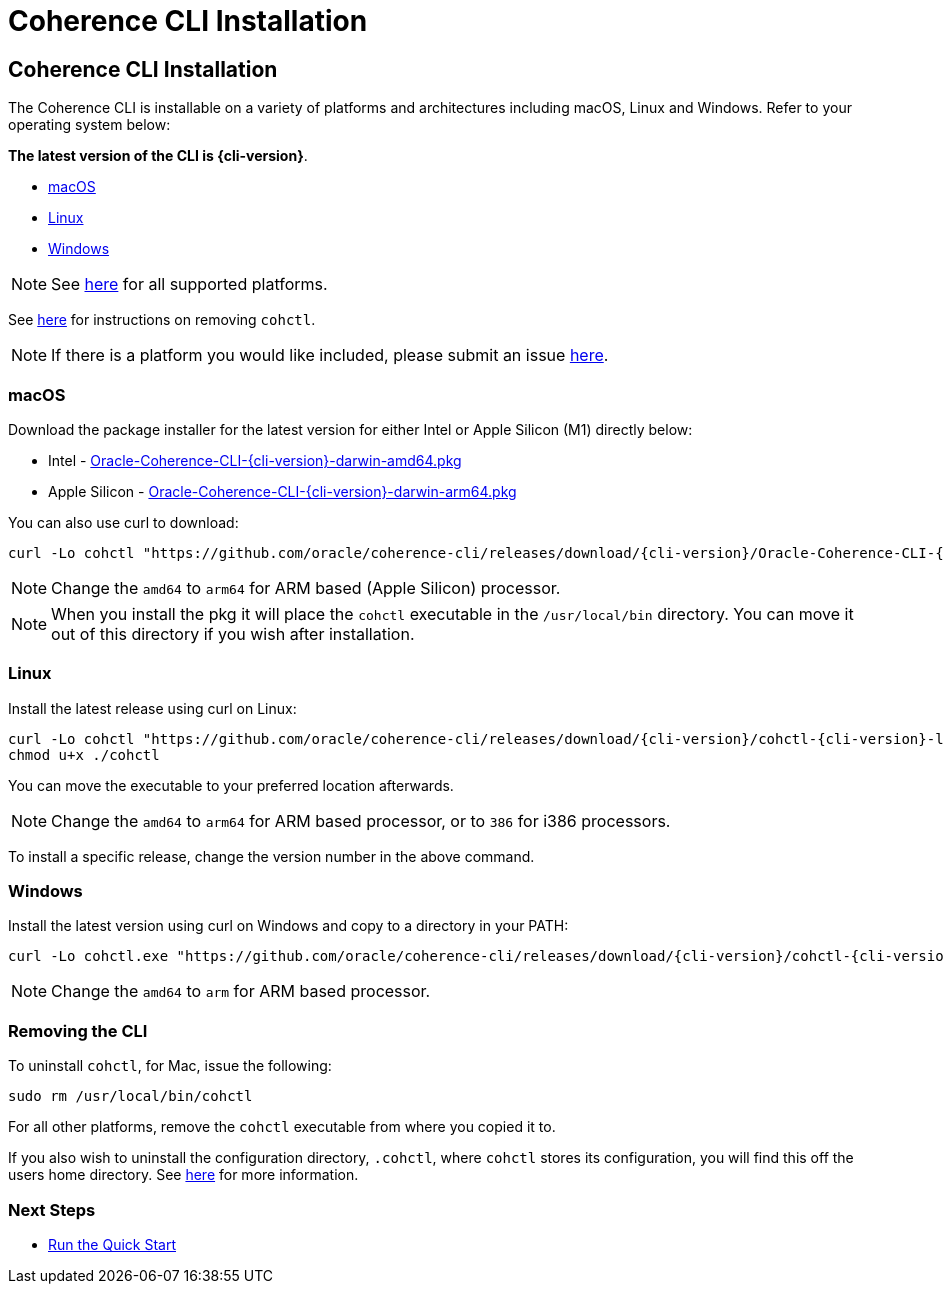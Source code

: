 ///////////////////////////////////////////////////////////////////////////////

    Copyright (c) 2021, Oracle and/or its affiliates.
    Licensed under the Universal Permissive License v 1.0 as shown at
    https://oss.oracle.com/licenses/upl.

///////////////////////////////////////////////////////////////////////////////

= Coherence CLI Installation

== Coherence CLI Installation

The Coherence CLI is installable on a variety of platforms and architectures including macOS, Linux and Windows.
Refer to your operating system below:

*The latest version of the CLI is {cli-version}*.

* <<install-macos, macOS>>
* <<install-linux, Linux>>
* <<install-windows, Windows>>

NOTE: See https://github.com/oracle/coherence-cli/releases[here] for all supported platforms.

See <<uninstall, here>> for instructions on removing `cohctl`.

NOTE: If there is a platform you would like included, please submit an issue https://github.com/oracle/coherence-cli/issues/new/choose[here].

[#install-macos]
=== macOS

Download the package installer for the latest version for either Intel or Apple Silicon (M1) directly below:

* Intel - https://github.com/oracle/coherence-cli/releases/download/{cli-version}/Oracle-Coherence-CLI-{cli-version}-darwin-amd64.pkg[Oracle-Coherence-CLI-{cli-version}-darwin-amd64.pkg]
* Apple Silicon - https://github.com/oracle/coherence-cli/releases/download/{cli-version}/Oracle-Coherence-CLI-{cli-version}-darwin-arm64.pkg[Oracle-Coherence-CLI-{cli-version}-darwin-arm64.pkg]

You can also use curl to download:

[source,bash,subs="attributes"]
----
curl -Lo cohctl "https://github.com/oracle/coherence-cli/releases/download/{cli-version}/Oracle-Coherence-CLI-{cli-version}-darwin-amd64.pkg"
----

NOTE: Change the `amd64` to `arm64` for ARM based (Apple Silicon) processor.

NOTE: When you install the pkg it will place the `cohctl` executable in the `/usr/local/bin` directory. You can move it out of this directory if you wish after installation.

[#install-linux]
=== Linux

Install the latest release using curl on Linux:

[source,bash,subs="attributes"]
----
curl -Lo cohctl "https://github.com/oracle/coherence-cli/releases/download/{cli-version}/cohctl-{cli-version}-linux-amd64"
chmod u+x ./cohctl
----

You can move the executable to your preferred location afterwards.

NOTE: Change the `amd64` to `arm64` for ARM based processor, or to `386` for i386 processors.

To install a specific release, change the version number in the above command.

[#install-windows]
=== Windows

Install the latest version using curl on Windows and copy to a directory in your PATH:

[source,bash,subs="attributes"]
----
curl -Lo cohctl.exe "https://github.com/oracle/coherence-cli/releases/download/{cli-version}/cohctl-{cli-version}-windows-amd64.exe"
----

NOTE: Change the `amd64` to `arm` for ARM based processor.

[#uninstall]
=== Removing the CLI

To uninstall `cohctl`, for Mac, issue the following:
[source,command]
----
sudo rm /usr/local/bin/cohctl
----

For all other platforms, remove the `cohctl` executable from where you copied it to.

If you also wish to uninstall the configuration directory, `.cohctl`, where `cohctl` stores its configuration,
you will find this off the users home directory. See <<docs/config/10_changing_config_locations.adoc,here>> for more information.


=== Next Steps

* <<docs/about/03_quickstart.adoc,Run the Quick Start>>